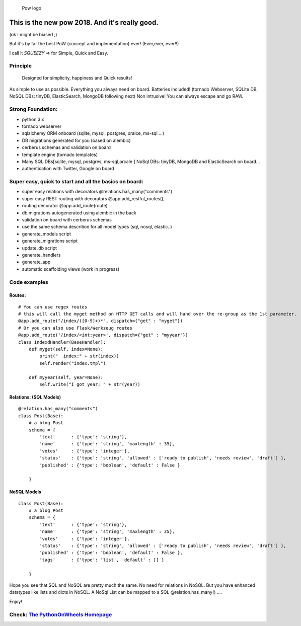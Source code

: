 .. figure:: http://www.pythononwheels.org/static/images/pow_logo_300.png
   :alt: Pow logo

   Pow logo

This is the new pow 2018. And it's really good.
===============================================

(ok I might be biased ;)

But it's by far the best PoW (concept and implementation) ever! (Ever,ever, ever!!)

I call it *SQUEEZY* => for Simple, Quick and Easy.

Principle
---------

    Designed for simplicity, happiness and Quick results!

As simple to use as possible. Everything you always need on board.
Batteries included! (tornado Webserver, SQLite DB, NoSQL DBs: tinyDB,
ElasticSearch, MongoDB following next) Non intrusive! You can always
escape and go RAW.

Strong Foundation:
------------------

-  python 3.x
-  tornado webserver
-  sqlalchemy ORM onboard (sqlite, mysql, postgres, oralce, ms-sql ...)
-  DB migrations generated for you (based on alembic)
-  cerberus schemas and validation on board
-  template engine (tornado templates)
-  Many SQL DBs[sqlite, mysql, postgres, ms-sql,orcale ] NoSql DBs: tinyDB, MongoDB and ElasticSearch on board... 
-  authentication with Twitter, Google on board

Super easy, quick to start and all the basics on board:
-------------------------------------------------------

-  super easy relations with decorators @relations.has\_many("comments")
-  super easy REST routing with decorators @app.add\_restful\_routes(),
-  routing decorator @app.add\_route(route)
-  db migrations autogenerated using alembic in the back
-  validation on board with cerberus schemas
-  use the same schema descrition for all model types (sql, nosql,
   elastic..)
-  generate\_models script
-  generate\_migrations script
-  update\_db script
-  generate\_handlers
-  generate\_app
-  automatic scaffolding views (work in progress)

Code examples
-------------

Routes:
~~~~~~~

::

    # You can use regex routes
    # this will call the myget method on HTTP GET calls and will hand over the re-group as the 1st parameter.
    @app.add_route("/index/([0-9]+)*", dispatch={"get" : "myget"})
    # Or you can also use Flask/Werkzeug routes
    @app.add_route('/index/<int:year>', dispatch={"get" : "myyear"})
    class IndexdHandler(BaseHandler):
        def myget(self, index=None):
            print("  index:" + str(index))
            self.render("index.tmpl")
        
        def myyear(self, year=None):
            self.write("I got year: " + str(year))
        

Relations: (SQL Models)
~~~~~~~~~~~~~~~~~~~~~~~

::

    @relation.has_many("comments")
    class Post(Base):
        # a blog Post
        schema = {
            'text'      : {'type': 'string'},
            'name'      : {'type': 'string', 'maxlength' : 35},
            'votes'     : {'type': 'integer'},
            'status'    : {'type': 'string', 'allowed' : ['ready to publish', 'needs review', 'draft'] },
            'published' : {'type': 'boolean', 'default' : False }

        }

NoSQL Models
~~~~~~~~~~~~~~~~~~~~~~~

::

    class Post(Base):
        # a blog Post
        schema = {
            'text'      : {'type': 'string'},
            'name'      : {'type': 'string', 'maxlength' : 35},
            'votes'     : {'type': 'integer'},
            'status'    : {'type': 'string', 'allowed' : ['ready to publish', 'needs review', 'draft'] },
            'published' : {'type': 'boolean', 'default' : False },
            'tags'      : {'type': 'list', 'default' : [] }

        }


Hope you see that SQL and NoSQL are pretty much the same. No need for relations in NoSQL. But you have enhanced
datatypes like lists and dicts in NoSQL.
A NoSql List can be mapped to a SQL  @relation.has_many() ....

Enjoy!

Check: `The PythonOnWheels Homepage <http://www.pythononwheels.org>`__
----------------------------------------------------------------------
